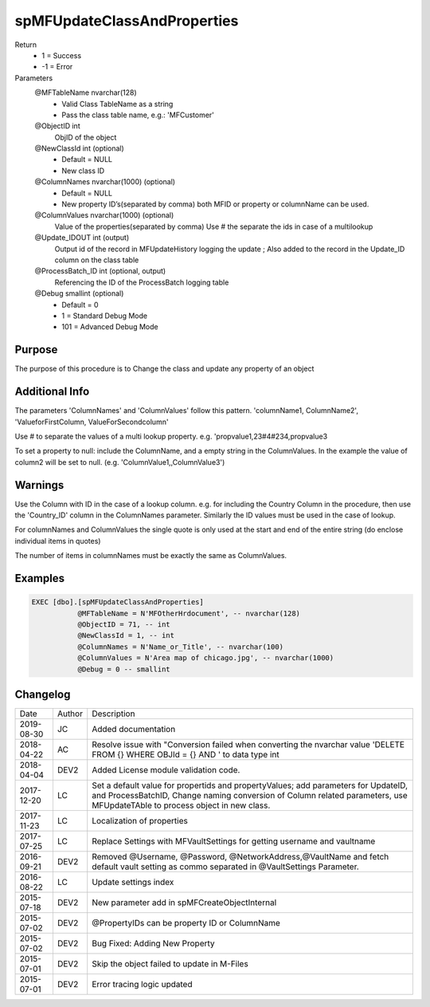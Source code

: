 
============================
spMFUpdateClassAndProperties
============================

Return
  - 1 = Success
  - -1 = Error
Parameters
  @MFTableName nvarchar(128)
    - Valid Class TableName as a string
    - Pass the class table name, e.g.: 'MFCustomer'
  @ObjectID int
    ObjID of the object
  @NewClassId int (optional)
    - Default = NULL
    - New class ID
  @ColumnNames nvarchar(1000) (optional)
    - Default = NULL
    - New property ID’s(separated by comma) both MFID or property or columnName can be used.
  @ColumnValues nvarchar(1000) (optional)
    Value of the properties(separated by comma) Use # the separate the ids in case of a multilookup
  @Update\_IDOUT int (output)
    Output id of the record in MFUpdateHistory logging the update ; Also added to the record in the Update_ID column on the class table
  @ProcessBatch\_ID int (optional, output)
    Referencing the ID of the ProcessBatch logging table
  @Debug smallint (optional)
    - Default = 0
    - 1 = Standard Debug Mode
    - 101 = Advanced Debug Mode

Purpose
=======

The purpose of this procedure is to Change the class and update any property of an object

Additional Info
===============

The parameters 'ColumnNames' and 'ColumnValues'  follow this pattern.  'columnName1, ColumnName2', 'ValueforFirstColumn, ValueForSecondcolumn'

Use # to separate the values of a multi lookup property.  e.g. 'propvalue1,23#4#234,propvalue3

To set a property to null: include the ColumnName, and a empty string in the ColumnValues. In the example the value of column2 will be set to null.  (e.g. 'ColumnValue1,,ColumnValue3')

Warnings
========

Use the Column with ID in the case of a lookup column.  e.g. for including the Country Column in the procedure, then use the 'Country_ID'  column in the ColumnNames parameter.   Similarly the ID values must be used in the case of  lookup.

For columnNames and ColumnValues the single quote is only used at the start and end of the entire string (do enclose individual items in quotes)

The number of items in columnNames must be exactly the same as ColumnValues.

Examples
========

.. code:: sql

    EXEC [dbo].[spMFUpdateClassAndProperties]
               @MFTableName = N'MFOtherHrdocument', -- nvarchar(128)
               @ObjectID = 71, -- int
               @NewClassId = 1, -- int
               @ColumnNames = N'Name_or_Title', -- nvarchar(100)
               @ColumnValues = N'Area map of chicago.jpg', -- nvarchar(1000)
               @Debug = 0 -- smallint

Changelog
=========

==========  =========  ========================================================
Date        Author     Description
----------  ---------  --------------------------------------------------------
2019-08-30  JC         Added documentation
2018-04-22  AC         Resolve issue with "Conversion failed when converting the nvarchar value 'DELETE FROM {} WHERE OBJId = {} AND ' to data type int
2018-04-04  DEV2       Added License module validation code.
2017-12-20  LC         Set a default value for propertids and propertyValues; add parameters for UpdateID, and ProcessBatchID, Change naming conversion of Column related parameters, use MFUpdateTAble to process object in new class.
2017-11-23  LC         Localization of properties
2017-07-25  LC         Replace Settings with MFVaultSettings for getting username and vaultname
2016-09-21  DEV2       Removed @Username, @Password, @NetworkAddress,@VaultName and fetch default vault setting as commo separated in @VaultSettings Parameter.
2016-08-22  LC         Update settings index
2015-07-18  DEV2       New parameter add in spMFCreateObjectInternal
2015-07-02  DEV2       @PropertyIDs can be property ID or ColumnName
2015-07-02  DEV2       Bug Fixed: Adding New Property
2015-07-01  DEV2       Skip the object failed to update in M-Files
2015-07-01  DEV2       Error tracing logic updated
==========  =========  ========================================================

